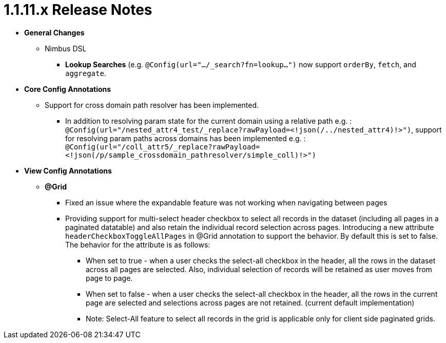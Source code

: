 [[release-notes-1.1.11.x]]
= 1.1.11.x Release Notes

* **General Changes**
** Nimbus DSL
*** **Lookup Searches** (e.g. `@Config(url=".../_search?fn=lookup...")` now support `orderBy`, `fetch`, and `aggregate`.

* **Core Config Annotations**

** Support for cross domain path resolver has been implemented. 
*** In addition to resolving param state for the current domain using a relative path e.g. : 
`@Config(url="/nested_attr4_test/_replace?rawPayload=<!json(/../nested_attr4)!>")`, support for resolving param paths across domains has been implemented e.g. :
`@Config(url="/coll_attr5/_replace?rawPayload=<!json(/p/sample_crossdomain_pathresolver/simple_coll)!>")`

* **View Config Annotations**
** **@Grid**
*** Fixed an issue where the expandable feature was not working when navigating between pages
*** Providing support for multi-select header checkbox to select all records in the dataset (including all pages in a paginated datatable) and also retain the individual record selection across pages. Introducing a new attribute `headerCheckboxToggleAllPages` in @Grid annotation to support the behavior. By default this is set to false. The behavior for the attribute is as follows:

**** When set to true - when a user checks the select-all checkbox in the header, all the rows in the dataset across all pages are selected. Also, individual selection of records will be retained as user moves from page to page.

**** When set to false - when a user checks the select-all checkbox in the header, all the rows in the current page are selected and selections across pages are not retained. (current default implementation)

**** Note: Select-All feature to select all records in the grid is applicable only for client side paginated grids.
